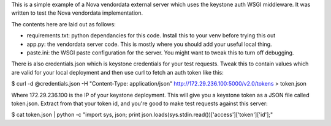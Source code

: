 This is a simple example of a Nova vendordata external server which uses
the keystone auth WSGI middleware. It was written to test the Nova vendordata
implementation.

The contents here are laid out as follows:

- requirements.txt: python dependancies for this code. Install this to your
  venv before trying this out

- app.py: the vendordata server code. This is mostly where you should add your
  useful local thing.

- paste.ini: the WSGI paste configuration for the server. You might want to
  tweak this to turn off debugging.

There is also credentials.json which is keystone credentials for your test
requests. Tweak this to contain values which are valid for your local
deployment and then use curl to fetch an auth token like this:

$ curl -d @credentials.json -H "Content-Type: application/json" http://172.29.236.100:5000/v2.0/tokens > token.json

Where 172.29.236.100 is the IP of your keystone deployment. This will give you
a keystone token as a JSON file called token.json. Extract from that your
token id, and you're good to make test requests against this server:

$ cat token.json | python -c "import sys, json; print json.loads(sys.stdin.read())['access']['token']['id'];"

